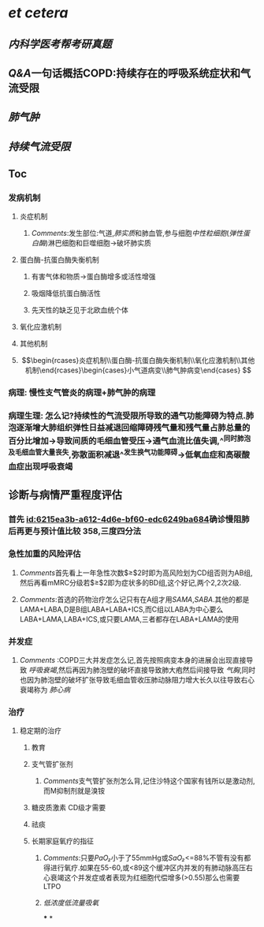 :PROPERTIES:
:ID:	A466BC93-492A-4DCB-B309-4D70F5DCC3F1
:END:

* [[et cetera]]
** [[内科学医考帮考研真题]]
** [[Q&A]]一句话概括COPD:持续存在的呼吸系统症状和气流受限
** [[肺气肿]]
** [[持续气流受限]]
** Toc
*** 发病机制
**** 炎症机制
***** [[Comments]]:发生部位:气道,[[肺实质]]和肺血管,参与细胞[[中性粒细胞]]([[弹性蛋白酶]])淋巴细胞和巨噬细胞→破坏肺实质
**** 蛋白酶-抗蛋白酶失衡机制
***** 有害气体和物质→蛋白酶增多或活性增强
***** 吸烟降低抗蛋白酶活性
***** 先天性的缺乏见于北欧血统个体
**** 氧化应激机制
**** 其他机制
**** $$\begin{rcases}炎症机制\\蛋白酶-抗蛋白酶失衡机制\\氧化应激机制\\其他机制\end{rcases}\begin{cases}小气道病变\\肺气肿病变\end{cases}
$$
*** 病理: 慢性支气管炎的病理+肺气肿的病理
*** 病理生理: 怎么记?持续性的气流受限所导致的通气功能障碍为特点.肺泡逐渐增大肺组织弹性日益减退回缩障碍残气量和残气量占肺总量的百分比增加→导致间质的毛细血管受压→通气血流比值失调,^^同时肺泡及毛细血管大量丧失,弥散面积减退^^发生换气功能障碍→低氧血症和高碳酸血症出现呼吸衰竭
** 诊断与病情严重程度评估
*** 首先 [[id:6215ea3b-a612-4d6e-bf60-edc6249ba684]]确诊慢阻肺后再更与预计值比较 358,三度四分法
*** 急性加重的风险评估
**** [[Comments]]首先看上一年急性次数$\geq$2时即为高风险划为CD组否则为AB组,然后再看mMRC分级若$\geq$2即为症状多的BD组,这个好记,两个2,2次2级.
**** [[Comments]]:首选的药物治疗怎么记只有在A组才用[[SAMA]],[[SABA]].其他的都是LAMA+LABA,D是B组LABA+LABA+ICS,而C组以LABA为中心要么LABA+LAMA,LABA+ICS,或只要LAMA,三者都存在LABA+LAMA的使用
*** 并发症
**** [[Comments]] :COPD三大并发症怎么记,首先按照病变本身的进展会出现直接导致 [[呼吸衰竭]],然后再因为肺泡壁的破坏直接导致肺大疱然后间接导致 [[气胸]],同时也因为肺泡壁的破坏扩张导致毛细血管收压肺动脉阻力增大长久以往导致右心衰竭称为 [[肺心病]]
*** 治疗
**** 稳定期的治疗
***** 教育
***** 支气管扩张剂
****** [[Comments]]支气管扩张剂怎么背,记住沙特这个国家有钱所以是激动剂,而M抑制剂就是溴铵
***** 糖皮质激素 CD级才需要
***** 祛痰
***** 长期家庭氧疗的指征
****** [[Comments]]:只要[[PaO₂]]小于了55mmHg或[[SaO₂]]<=88%不管有没有都得进行氧疗.如果在55-60,或<89这个缓冲区内并发的有肺动脉高压右心衰竭这个并发症或者表现为红细胞代偿增多(>0.55)那么也需要LTPO
****** [[低浓度低流量吸氧]]
***
*